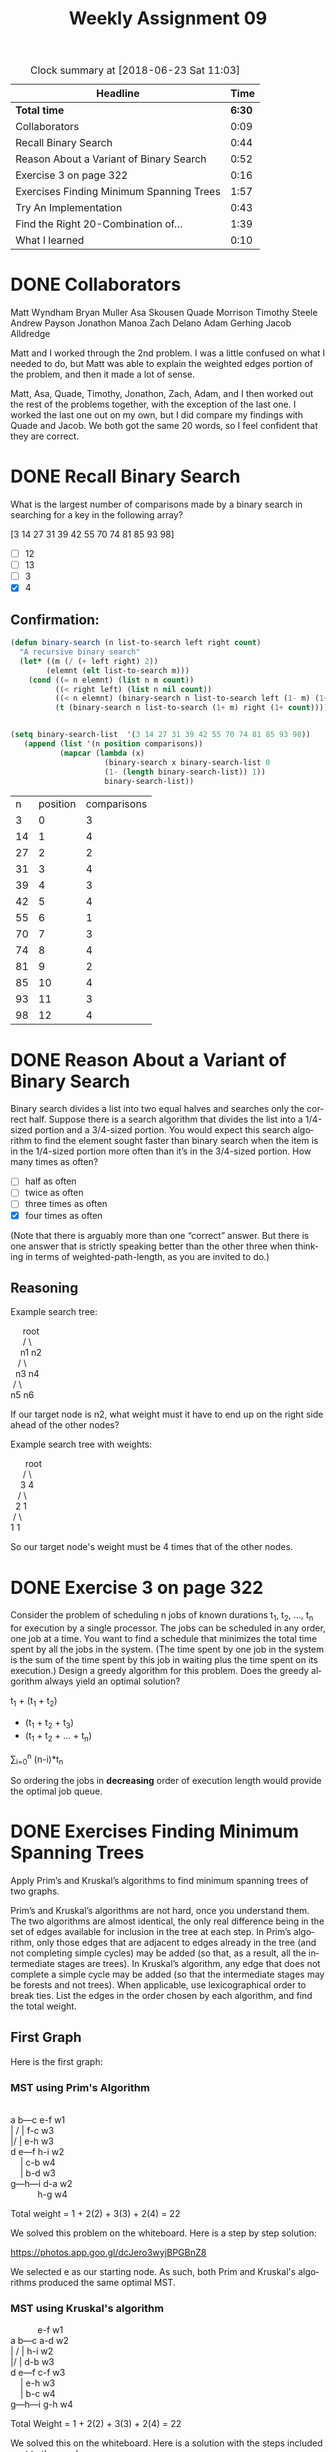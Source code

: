 #+TITLE: Weekly Assignment 09
#+LANGUAGE: en
#+OPTIONS: H:4 num:nil toc:nil \n:nil @:t ::t |:t ^:t *:t TeX:t LaTeX:t
#+STARTUP: showeverything entitiespretty
#+BEGIN: clocktable :maxlevel 2 :scope file
#+CAPTION: Clock summary at [2018-06-23 Sat 11:03]
| Headline                                 |   Time |
|------------------------------------------+--------|
| *Total time*                             | *6:30* |
|------------------------------------------+--------|
| Collaborators                            |   0:09 |
| Recall Binary Search                     |   0:44 |
| Reason About a Variant of Binary Search  |   0:52 |
| Exercise 3 on page 322                   |   0:16 |
| Exercises Finding Minimum Spanning Trees |   1:57 |
| Try An Implementation                    |   0:43 |
| Find the Right 20-Combination of...      |   1:39 |
| What I learned                           |   0:10 |
#+END:

* DONE Collaborators
  CLOSED: [2018-06-23 Sat 10:48]
  :LOGBOOK:
  CLOCK: [2018-06-23 Sat 10:03]--[2018-06-23 Sat 10:12] =>  0:09
  :END:

Matt Wyndham
Bryan Muller
Asa Skousen
Quade Morrison
Timothy Steele
Andrew Payson
Jonathon Manoa
Zach Delano
Adam Gerhing
Jacob Alldredge

Matt and I worked through the 2nd problem. I was a little confused on what I
needed to do, but Matt was able to explain the weighted edges portion of the
problem, and then it made a lot of sense.

Matt, Asa, Quade, Timothy, Jonathon, Zach, Adam, and I then worked out the rest
of the problems together, with the exception of the last one. I worked the last
one out on my own, but I did compare my findings with Quade and Jacob. We both
got the same 20 words, so I feel confident that they are correct. 

* DONE Recall Binary Search
  CLOSED: [2018-06-20 Wed 09:16]
  :LOGBOOK:
  CLOCK: [2018-06-20 Wed 08:34]--[2018-06-20 Wed 09:16] =>  0:42
  CLOCK: [2018-06-18 Mon 08:18]--[2018-06-18 Mon 08:20] =>  0:02
  :END:
   What is the largest number of comparisons made by a binary search in
   searching for a key in the following array?

   [3 14 27 31 39 42 55 70 74 81 85 93 98]

   - [ ]  12
   - [ ]  13
   - [ ]  3
   - [X]  4
   

** Confirmation:

 #+BEGIN_SRC emacs-lisp :results silent
   (defun binary-search (n list-to-search left right count)
     "A recursive binary search"
     (let* ((m (/ (+ left right) 2))
           (elemnt (elt list-to-search m)))
       (cond ((= n elemnt) (list n m count))
             ((< right left) (list n nil count))
             ((< n elemnt) (binary-search n list-to-search left (1- m) (1+ count)))
             (t (binary-search n list-to-search (1+ m) right (1+ count))))))

 #+END_SRC

 #+BEGIN_SRC emacs-lisp

(setq binary-search-list  '(3 14 27 31 39 42 55 70 74 81 85 93 98))
   (append (list '(n position comparisons)) 
           (mapcar (lambda (x) 
                     (binary-search x binary-search-list 0
                     (1- (length binary-search-list)) 1))
                     binary-search-list))
                  
 #+END_SRC

 #+RESULTS:
 |  n | position | comparisons |
 |  3 |        0 |           3 |
 | 14 |        1 |           4 |
 | 27 |        2 |           2 |
 | 31 |        3 |           4 |
 | 39 |        4 |           3 |
 | 42 |        5 |           4 |
 | 55 |        6 |           1 |
 | 70 |        7 |           3 |
 | 74 |        8 |           4 |
 | 81 |        9 |           2 |
 | 85 |       10 |           4 |
 | 93 |       11 |           3 |
 | 98 |       12 |           4 |

 

* DONE Reason About a Variant of Binary Search
  CLOSED: [2018-06-21 Thu 17:12]
  :LOGBOOK:
  CLOCK: [2018-06-21 Thu 17:04]--[2018-06-21 Thu 17:12] =>  0:08
  CLOCK: [2018-06-20 Wed 20:29]--[2018-06-20 Wed 21:13] =>  0:44
  :END:
   Binary search divides a list into two equal halves and searches only the
   correct half. Suppose there is a search algorithm that divides the list into
   a 1/4-sized portion and a 3/4-sized portion. You would expect this search
   algorithm to find the element sought faster than binary search when the item
   is in the 1/4-sized portion more often than it\rsquo{}s in the 3/4-sized portion.
   How many times as often?

   - [ ] half as often
   - [ ] twice as often
   - [ ] three times as often
   - [X] four times as often

   (Note that there is arguably more than one \ldquo{}correct\rdquo answer. But there is one
   answer that is strictly speaking better than the other three when thinking in
   terms of weighted-path-length, as you are invited to do.)

   
** Reasoning
 
Example search tree:

#+BEGIN_VERSE
                root             
                / \
               n1  n2
              /  \
             n3  n4
            /  \
           n5   n6
#+END_VERSE 

If our target node is n2, what weight must it have to end up on the right side
ahead of the other nodes?

Example search tree with weights:

#+BEGIN_VERSE
                root
               /    \
              3      4
             / \
            2   1
           / \
          1   1
#+END_VERSE

So our target node's weight must be 4 times that of the other nodes.

* DONE Exercise 3 on page 322
  CLOSED: [2018-06-20 Wed 08:34]
  :LOGBOOK:
  CLOCK: [2018-06-20 Wed 08:18]--[2018-06-20 Wed 08:34] =>  0:16
  :END:
  Consider the problem of scheduling n jobs of known durations t_1, t_2, \dots, t_n for
  execution by a single processor. The jobs can be scheduled in any order, one
  job at a time. You want to find a schedule that minimizes the total time spent
  by all the jobs in the system. (The time spent by one job in the system is the
  sum of the time spent by this job in waiting plus the time spent on its
  execution.) Design a greedy algorithm for this problem. Does the greedy
  algorithm always yield an optimal solution?

  t_1 + (t_1 + t_2)
     + (t_1 + t_2 + t_3)
     + (t_1 + t_2 + ... + t_n)

  \sum_{i=0}^n (n-i)*t_n

  So ordering the jobs in *decreasing* order of execution length would provide
  the optimal job queue.


* DONE Exercises Finding Minimum Spanning Trees
  CLOSED: [2018-06-21 Thu 22:06]
  :LOGBOOK:
  CLOCK: [2018-06-21 Thu 21:23]--[2018-06-21 Thu 22:06] =>  0:43
  CLOCK: [2018-06-21 Thu 17:15]--[2018-06-21 Thu 17:55] =>  0:40
  CLOCK: [2018-06-20 Wed 21:13]--[2018-06-20 Wed 21:45] =>  0:32
  CLOCK: [2018-06-20 Wed 16:19]--[2018-06-20 Wed 16:21] =>  0:02
  :END:
  Apply Prim\rsquo{}s and Kruskal\rsquo{}s algorithms to find minimum spanning trees of two
  graphs.

  Prim\rsquo{}s and Kruskal\rsquo{}s algorithms are not hard, once you understand them. The
  two algorithms are almost identical, the only real difference being in the set
  of edges available for inclusion in the tree at each step. In Prim\rsquo{}s
  algorithm, only those edges that are adjacent to edges already in the tree
  (and not completing simple cycles) may be added (so that, as a result, all the
  intermediate stages are trees). In Kruskal\rsquo{}s algorithm, any edge that does not
  complete a simple cycle may be added (so that the intermediate stages may be
  forests and not trees). When applicable, use lexicographical order to break
  ties. List the edges in the order chosen by each algorithm, and find the total
  weight.

** First Graph
   Here is the first graph:

   [[https://firstthreeodds.org/mstgraphs/mstgraph1.png]]

*** MST using Prim's Algorithm

 #+Begin_verse

 a   b---c  e-f w1  
 | /     |  f-c w3
 |/      |  e-h w3
 d   e---f  h-i w2
     |      c-b w4
     |      b-d w3
 g---h---i  d-a w2
            h-g w4
 #+end_verse
Total weight = 1 + 2(2) + 3(3) + 2(4) = 22


 We solved this problem on the whiteboard. Here is a step by step solution:

 https://photos.app.goo.gl/dcJero3wyjBPGBnZ8

 We selected e as our starting node. As such, both Prim and Kruskal's algorithms
 produced the same optimal MST.

*** MST using Kruskal's algorithm

 #+Begin_verse
            e-f w1
 a   b---c  a-d w2     
 | /     |  h-i w2
 |/      |  d-b w3
 d   e---f  c-f w3
     |      e-h w3
     |      b-c w4
 g---h---i  g-h w4

 #+end_verse

Total Weight = 1 + 2(2) + 3(3) + 2(4) = 22

 We solved this on the whiteboard. Here is a solution with the steps included
 next to the graph:

 https://photos.app.goo.gl/bsDBoAakVVgku7Q28

** Second Graph
   :LOGBOOK:
   CLOCK: [2018-06-21 Thu 21:23]--[2018-06-21 Thu 21:23] =>  0:00
   :END:
   Here is the second graph:

   [[https://firstthreeodds.org/mstgraphs/mstgraph2.png]]


*** MST using Prim's algorithm

#+begin_verse
                      a-b w1   h-g w2
|--a---b---c---d--|   a-e w1   m-n w2
|  |           |  |   a-m w2   n-o w2
|  e---f   g---h  |   b-c w2   p-l w2
|  |   |          |   c-d w1   f-j w3
|  i   j   k---l  |   d-h w1   l-k w3
|              |  |   d-p w2
|--m---n---o   p--|   e-f w2
                      e-i w2
#+end_verse

Total Weight: 4(1) + 9(2) + 2(3) = 28

We solved this problem on the whiteboard. We picked node a as our starting point.

Here is a picture of the worked graph:

https://photos.app.goo.gl/1N8Zi9avJPHcMi8JA

Zach Delano has a video of us solving it.

*** MST using Kruskal's algorithm

#+Begin_verse
 |-----------------|  a-b w1   e-i w2
  --a---b   c---d--   a-e w1   o-h w2
  / |           | \   c-d w1   l-p w2
 |  e---f   g---h  |  d-h w1   m-n w2
 |  |   |          |  a-d w2   n-o w2
 |  i   j   k---l  |  a-m w2   f-j w3
 |              |  |  d-p w2   l-k w3
 |--m---n---o   p--|  e-f w2
#+end_verse

Total weight = 4(1) + 9(2) + 2(3) = 28

We solved this problem on the whiteboard. Here is a worked solution with a step
by step selection: https://photos.app.goo.gl/JsyUVTzQx4M58bsN9

Here is a video of us working the solution: https://photos.app.goo.gl/HhpHtcyPcB5BBZRe6

** Other Algorithms
   Are there other methods for finding minimum spanning trees, in addition to
   these two algorithms?

   There are several other greedy algorithms for finding MST's, including
      Boruvka's Algorithm
      Reversed Kruskal's Algorithm

   In addition to these greedy algorithms, there are some algorithms which run
   in linear time under the right circumstances. 

   See https://en.wikipedia.org/wiki/Minimum_spanning_tree#Algorithms for more
   details.

* DONE Try An Implementation
  CLOSED: [2018-06-21 Thu 18:38]
  :LOGBOOK:
  CLOCK: [2018-06-21 Thu 17:55]--[2018-06-21 Thu 18:38] =>  0:43
  :END:
   of Floyd\rsquo{}s algorithm for finding the shortest paths between all pairs of
   nodes of a graph given its weight matrix as an org-mode table, where the
   number 19 represents infinity:

#+BEGIN_SRC emacs-lisp 
  (defun floyds-all-pairs-shortest-paths (D)
    (let ((n (length D)))
      (loop for k from 0 below n do
            (loop for i from 0 below n do
                  (loop for j from 0 below n do
                        (setf (nth j (nth i D))
                              (min (nth j (nth i D))
                                   (+ (nth k (nth i D))
                                      (nth j (nth k D)))))))))
    D)
#+END_SRC

#+RESULTS:
: floyds-all-pairs-shortest-paths

#+tblname: weight-matrix-as-table
|  0 |  2 | 19 |  1 |  8 |
|  6 |  0 |  3 |  2 | 19 |
| 19 | 19 |  0 |  4 | 19 |
| 19 | 19 |  2 |  0 |  3 |
|  3 | 19 | 19 | 19 |  0 |

#+BEGIN_SRC emacs-lisp :var weight-matrix=weight-matrix-as-table
  (floyds-all-pairs-shortest-paths weight-matrix)
#+END_SRC

#+RESULTS:
|  0 |  2 | 3 | 1 | 4 |
|  6 |  0 | 3 | 2 | 5 |
| 10 | 12 | 0 | 4 | 7 |
|  6 |  8 | 2 | 0 | 3 |
|  3 |  5 | 6 | 4 | 0 |

  Is the algorithm correctly implemented?

  

  Yes it is. We checked it against the algorithm provided on Wikipedia and other
  sites. Instead of checking if (nth j (nth i D)) > (+ (nth k (nth i D)) (nth j (nth k D))),
  this implementation just takes the min of the two values. This accomplishes the same thing. 

  We also worked it out by hand, and checked it against a correct implementation in C++.

  Here is a properly working Floyd's algorithm from GeeksForGeeks written
  in C++:
** C++ Example
 #+BEGIN_SRC C++
 // C Program for Floyd Warshall Algorithm
 #include<stdio.h>

 // Number of vertices in the graph
 #define V 5

 /* Define Infinite as a large enough value. This value will be used
 for vertices not connected to each other */
 #define INF 99999

 // A function to print the solution matrix
 void printSolution(int dist[][V]);

 // Solves the all-pairs shortest path problem using Floyd Warshall algorithm
 void floydWarshall (int graph[][V])
 {
	 /* dist[][] will be the output matrix that will finally have the shortest 
	 distances between every pair of vertices */
	 int dist[V][V], i, j, k;

	 /* Initialize the solution matrix same as input graph matrix. Or 
	 we can say the initial values of shortest distances are based
	 on shortest paths considering no intermediate vertex. */
	 for (i = 0; i < V; i++)
		 for (j = 0; j < V; j++)
			 dist[i][j] = graph[i][j];

	 /* Add all vertices one by one to the set of intermediate vertices.
	 ---> Before start of an iteration, we have shortest distances between all
	 pairs of vertices such that the shortest distances consider only the
	 vertices in set {0, 1, 2, .. k-1} as intermediate vertices.
	 ----> After the end of an iteration, vertex no. k is added to the set of
	 intermediate vertices and the set becomes {0, 1, 2, .. k} */
	 for (k = 0; k < V; k++)
	 {
		 // Pick all vertices as source one by one
		 for (i = 0; i < V; i++)
		 {
			 // Pick all vertices as destination for the
			 // above picked source
			 for (j = 0; j < V; j++)
			 {
				 // If vertex k is on the shortest path from
				 // i to j, then update the value of dist[i][j]
				 if (dist[i][k] + dist[k][j] < dist[i][j])
					 dist[i][j] = dist[i][k] + dist[k][j];
			 }
		 }
	 }

	 // Print the shortest distance matrix
	 printSolution(dist);
 }

 /* A utility function to print solution */
 void printSolution(int dist[][V])
 {
	 printf ("The following matrix shows the shortest distances"
			 " between every pair of vertices \n");
	 for (int i = 0; i < V; i++)
	 {
		 for (int j = 0; j < V; j++)
		 {
			 if (dist[i][j] == INF)
				 printf("%7s", "INF");
			 else
				 printf ("%7d", dist[i][j]);
		 }
		 printf("\n");
	 }
 }

 // driver program to test above function
 int main()
 {
	 int graph[V][V] = { {0, 2, INF, 1, 8},
						 {6, 0, 3,2, INF},
						 {INF, INF, 0, 4, INF},
						 {INF, INF, 2,0, 3},
						 {3, INF, INF, INF, 0}
					 };

	 // Print the solution
	 floydWarshall(graph);
	 return 0;
 }

 #+END_SRC

 |   0 |         2 |      3 |     1 |   4 |
 |   6 |         0 |      3 |     2 |   5 |
 |  10 |        12 |      0 |     4 |   7 |
 |   6 |         8 |      2 |     0 |   3 |
 |   3 |         5 |      6 |     4 |   0 |
** We also worked it by hand

| a | d | e | = | 4 |    |    |
| b | d | e | = | 5 |    |    |
| c | d | e | a | = | 10 |    |
| c | d | e | a | b |  = | 12 |
| c | d | e | = | 7 |    |    |
| d | e | a | = | 6 |    |    |
| d | e | a | b | = |  8 |    |
| e | a | b | = | 5 |    |    |
| e | a | d | c | = |  6 |    |
| e | a | d | = | 4 |    |    |


* DONE Find the Right 20-Combination of Words in The Question    
  CLOSED: [2018-06-21 Thu 23:41]
  :LOGBOOK:
  CLOCK: [2018-06-21 Thu 22:43]--[2018-06-21 Thu 23:41] =>  0:58
  CLOCK: [2018-06-21 Thu 22:07]--[2018-06-21 Thu 22:27] =>  0:20
  CLOCK: [2018-06-20 Wed 16:21]--[2018-06-20 Wed 16:42] =>  0:21
  :END:
  Your task is to figure out how to use the following code in your ongoing quest
  for The Question:

#+BEGIN_SRC elisp :results silent
  (require 'cl)

  (defun word-size-frequencies-match (subset-of-words)
    (let* ((letter-counts (make-vector 20 0))
           (frequencies (make-vector 8 0))
           (target [0 1 5 4 3 2 3 2]))
      (loop for word in subset-of-words
            for i from 0
            do (aset letter-counts i (length word)))
      (loop for i from 1 to 7
            do (aset frequencies i
                     (loop for n across letter-counts count (= i n))))
      (equal frequencies target)))

  (defun has-exactly-77-letters (subset-of-words)
    (= 77 (apply '+ (mapcar 'length subset-of-words))))

  (defun is-good-candidate-subset (subset-of-words)
    (and (word-size-frequencies-match subset-of-words)
         (has-exactly-77-letters subset-of-words)))

  (defun word-list ()
    "Thirty-six words, some twenty-word subset of which is the right one."
    (quote ("digit"
            "is"
            "be"
            "perhaps"
            "to"
            "just"
            "a"
            "product"
            "two"
            "any"
            "numbers"
            "or"
            "pattern"
            "pieces"
            "first"
            "and"
            "five"
            "reason"
            "appear"
            "on"
            "inside"
            "short"
            "long"
            "third"
            "look"
            "it"
            "ten"
            "half"
            "that"
            "for"
            "alone"
            "of"
            "in"
            "chunks"
            "random"
            "the")))

  (defun choose-random-twenty-from-word-list ()
    (let ((twenty-list nil)
          (random-word nil)
          (the-list (word-list)))
      (loop until (= 20 (length twenty-list))
            do (setq random-word (nth (random 35) the-list))
            (unless (member random-word twenty-list)
              (setq twenty-list (cons random-word twenty-list))))
      twenty-list))

  (defun find-a-few-good-candidates (&optional n)
    (if (null n) (setq n 20000000))
    (let ((filename "good-candidates.txt"))
      (with-temp-buffer
        (and (file-readable-p filename) (insert-file-contents filename))
        (loop repeat n
              do (let ((random-twenty (choose-random-twenty-from-word-list)))
                   (when (is-good-candidate-subset random-twenty)
                     (insert (mapconcat 'identity random-twenty " "))
                     (insert "\n"))))
        (write-file filename))))
#+END_SRC

#+BEGIN_SRC emacs-lisp
(choose-random-twenty-from-word-list)  
#+END_SRC

#+RESULTS:
| random | pieces | digit | alone | or | appear | to | of | be | perhaps | just | half | ten | product | is | that | short | third | for | two |

#+BEGIN_SRC elisp :results silent
  (require 'eww)

  (defun lcd-get-query (counts-as-string)
    (let* ((url-request-method "GET")
           (url (format "http://firstthreeodds.org/lcdq?counts=%s" counts-as-string))
           (temp-buffer (url-retrieve-synchronously url t t))
           (distance nil))
      (with-current-buffer temp-buffer
        (unwind-protect
            (let* ((headers (eww-parse-headers))
                   (content-length (string-to-number (cdr (assoc "content-length" headers))))
                   (end (point-max)))
              (setq distance
                    (string-to-number (buffer-substring-no-properties (- end content-length) end))))
          (kill-buffer temp-buffer)))
      distance))
#+END_SRC

#+BEGIN_SRC emacs-lisp
(lcd-get-query "8202721241112883084A200010")  
#+END_SRC

#+RESULTS:
: 0


#+BEGIN_VERSE  
"8202721241112883084A200010"
"ABCDEFGHIJKLMNOPQRSTUVWXYZ"
#+END_VERSE

** Choosing the words: 

 :   a: There is 1 one letter word. This is the only option. 
 :   any: There is 1 'y' that must be used. This is the only word with a 'y'.
 :   digit: There is 1 'g' that must be used. This is the only word with a 'g'.
 :   just: There is 1 'j' that must be used. This is the only word with a 'j'. 
 :   look: There is 1 'k' that must be used. This is the only valid word with a 'k' 
 :                                          ('chunks' is eliminated because there are no c's)
 :   numbers: There is 1 'u' after selecting previous words. This is the only one word left with a 'u'.
 :   be: There is 1 letter 'b' left. This is the only word left with a 'b'. 
 :   random: There is 1 letter 'm' left. This is the only word left with an 'm'.
 :   appear: There are 3 p's left. Appear must be used for all three to be used. 
 :                                 (Pattern and perhaps would give 2, plus appear would put us over)
 :   that: There must be one more 4 letter word. This is the only valid 4 letter word left. 
 :   ten, the, for: There must be three more 3 letter words. These are the only valid 3 letter words left.
 :   pattern: There must be one more 7 letter word. This is the only valid 7 letter word left.
 :   first: There must be one more 5 letter word. This is the only valid 5 letter word left.
 :   reason: There must be one more 6 letter word. This is the only valid 6 letter word left. 
 :   on, to, or: There must be three more o's used. These are the only words with o's in them. 
 :   in: The only valid word left. 


My calculated word list:

#+Begin_verse 
a
or
on
in
to
be
any
for
the
ten
that
just
look
first
digit
appear
random
reason
pattern
numbers
#+end_verse

** Testing found word list
Running some verification using the provided code:

#+BEGIN_SRC emacs-lisp :results silent
  (setq selected-words '("a" "or" "on" "in" "to" "be" "any" "for" "the" "ten" "that" "just" "look" "first" "digit" "appear" "random" "reason" "pattern" "numbers"))
#+END_SRC

#+BEGIN_SRC emacs-lisp
  (is-good-candidate-subset selected-words)
#+END_SRC

#+RESULTS:
: t


* DONE What I learned
  CLOSED: [2018-06-23 Sat 11:03]
  :LOGBOOK:
  CLOCK: [2018-06-23 Sat 10:53]--[2018-06-23 Sat 11:03] =>  0:10
  :END:

This week was a lot of application of the things in the book, which I really
liked. A lot of it seemed like a bit of review from DM2, which was also really
nice. Talking about Huffman coding inspired me to start working on my own
general purpose Huffman coding library (in JavaScript). I also really enjoyed
working through narrowing down the 20 words. It was a fun puzzle, and I'm
excited to see what the final result will be. I just hope that it's worth all
the effort. ;)

